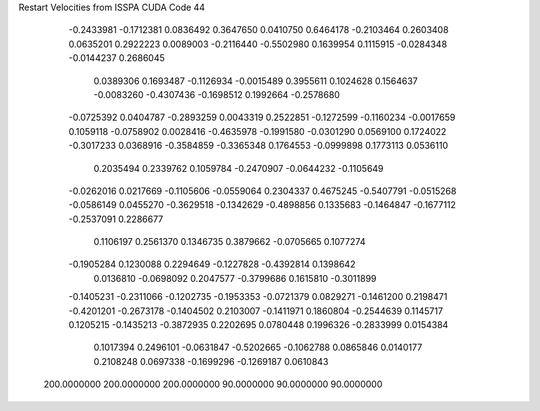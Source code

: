 Restart Velocities from ISSPA CUDA Code
44
  -0.2433981  -0.1712381   0.0836492   0.3647650   0.0410750   0.6464178
  -0.2103464   0.2603408   0.0635201   0.2922223   0.0089003  -0.2116440
  -0.5502980   0.1639954   0.1115915  -0.0284348  -0.0144237   0.2686045
   0.0389306   0.1693487  -0.1126934  -0.0015489   0.3955611   0.1024628
   0.1564637  -0.0083260  -0.4307436  -0.1698512   0.1992664  -0.2578680
  -0.0725392   0.0404787  -0.2893259   0.0043319   0.2522851  -0.1272599
  -0.1160234  -0.0017659   0.1059118  -0.0758902   0.0028416  -0.4635978
  -0.1991580  -0.0301290   0.0569100   0.1724022  -0.3017233   0.0368916
  -0.3584859  -0.3365348   0.1764553  -0.0999898   0.1773113   0.0536110
   0.2035494   0.2339762   0.1059784  -0.2470907  -0.0644232  -0.1105649
  -0.0262016   0.0217669  -0.1105606  -0.0559064   0.2304337   0.4675245
  -0.5407791  -0.0515268  -0.0586149   0.0455270  -0.3629518  -0.1342629
  -0.4898856   0.1335683  -0.1464847  -0.1677112  -0.2537091   0.2286677
   0.1106197   0.2561370   0.1346735   0.3879662  -0.0705665   0.1077274
  -0.1905284   0.1230088   0.2294649  -0.1227828  -0.4392814   0.1398642
   0.0136810  -0.0698092   0.2047577  -0.3799686   0.1615810  -0.3011899
  -0.1405231  -0.2311066  -0.1202735  -0.1953353  -0.0721379   0.0829271
  -0.1461200   0.2198471  -0.4201201  -0.2673178  -0.1404502   0.2103007
  -0.1411971   0.1860804  -0.2544639   0.1145717   0.1205215  -0.1435213
  -0.3872935   0.2202695   0.0780448   0.1996326  -0.2833999   0.0154384
   0.1017394   0.2496101  -0.0631847  -0.5202665  -0.1062788   0.0865846
   0.0140177   0.2108248   0.0697338  -0.1699296  -0.1269187   0.0610843
 200.0000000 200.0000000 200.0000000  90.0000000  90.0000000  90.0000000
